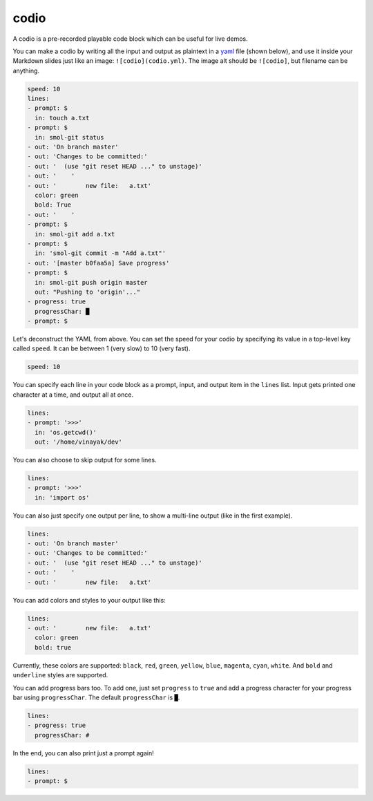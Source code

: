 .. _codio:

codio
=====

A codio is a pre-recorded playable code block which can be useful for live demos.

.. image:: _static/codio.gif

You can make a codio by writing all the input and output as plaintext in a `yaml <https://en.wikipedia.org/wiki/YAML>`_ file (shown below), and use it inside your Markdown slides just like an image: ``![codio](codio.yml)``. The image alt should be ``![codio]``, but filename can be anything.

.. code-block:: yaml

    speed: 10
    lines:
    - prompt: $
      in: touch a.txt
    - prompt: $
      in: smol-git status
    - out: 'On branch master'
    - out: 'Changes to be committed:'
    - out: '  (use "git reset HEAD ..." to unstage)'
    - out: '    '
    - out: '        new file:   a.txt'
      color: green
      bold: True
    - out: '    '
    - prompt: $
      in: smol-git add a.txt
    - prompt: $
      in: 'smol-git commit -m "Add a.txt"'
    - out: '[master b0faa5a] Save progress'
    - prompt: $
      in: smol-git push origin master
      out: "Pushing to 'origin'..."
    - progress: true
      progressChar: █
    - prompt: $

Let's deconstruct the YAML from above. You can set the speed for your codio by specifying its value in a top-level key called ``speed``. It can be between 1 (very slow) to 10 (very fast).

.. code-block:: yaml

    speed: 10

You can specify each line in your code block as a prompt, input, and output item in the ``lines`` list. Input gets printed one character at a time, and output all at once.

.. code-block:: yaml

    lines:
    - prompt: '>>>'
      in: 'os.getcwd()'
      out: '/home/vinayak/dev'

You can also choose to skip output for some lines.

.. code-block:: yaml

    lines:
    - prompt: '>>>'
      in: 'import os'

You can also just specify one output per line, to show a multi-line output (like in the first example).

.. code-block:: yaml

    lines:
    - out: 'On branch master'
    - out: 'Changes to be committed:'
    - out: '  (use "git reset HEAD ..." to unstage)'
    - out: '    '
    - out: '        new file:   a.txt'

You can add colors and styles to your output like this:

.. code-block:: yaml

    lines:
    - out: '        new file:   a.txt'
      color: green
      bold: true

Currently, these colors are supported: ``black``, ``red``, ``green``, ``yellow``, ``blue``, ``magenta``, ``cyan``, ``white``. And ``bold`` and ``underline`` styles are supported.

You can add progress bars too. To add one, just set ``progress`` to ``true`` and add a progress character for your progress bar using ``progressChar``. The default ``progressChar`` is ``█``.

.. code-block:: yaml

    lines:
    - progress: true
      progressChar: #

In the end, you can also print just a prompt again!

.. code-block:: yaml

    lines:
    - prompt: $

